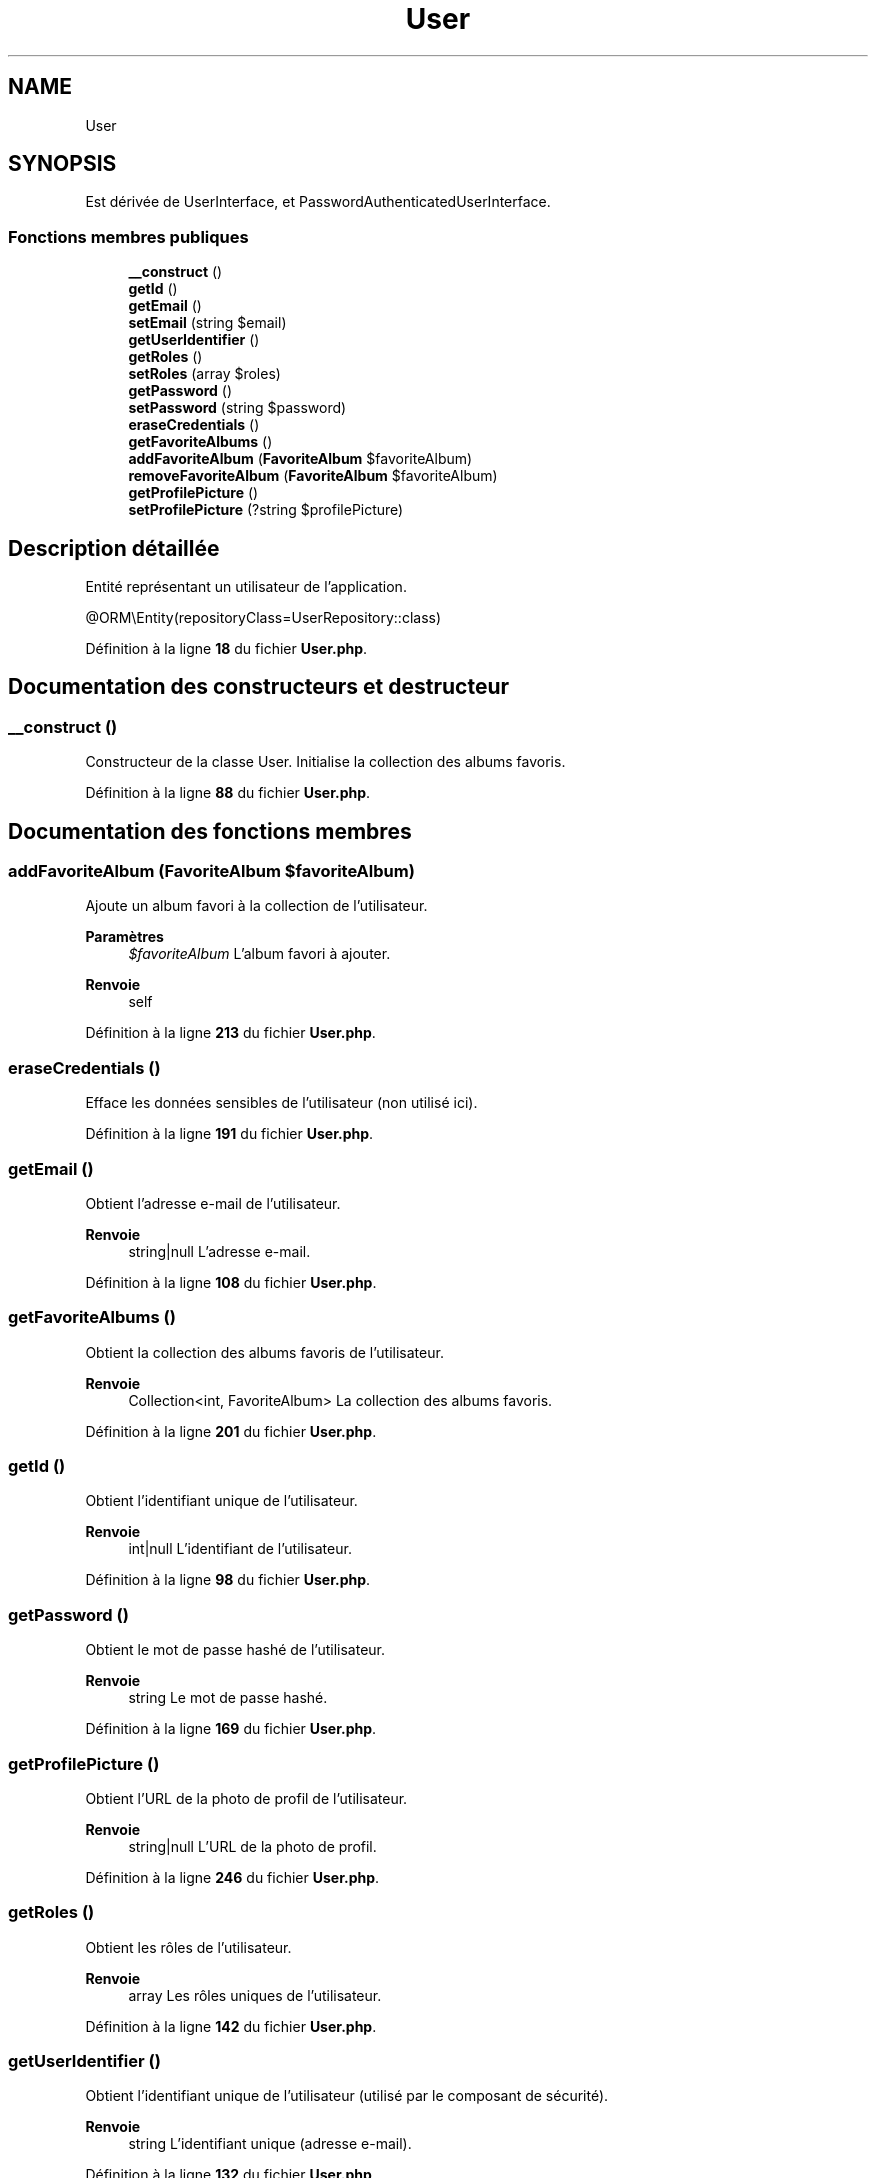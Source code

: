 .TH "User" 3 "Tutti-frutti" \" -*- nroff -*-
.ad l
.nh
.SH NAME
User
.SH SYNOPSIS
.br
.PP
.PP
Est dérivée de UserInterface, et PasswordAuthenticatedUserInterface\&.
.SS "Fonctions membres publiques"

.in +1c
.ti -1c
.RI "\fB__construct\fP ()"
.br
.ti -1c
.RI "\fBgetId\fP ()"
.br
.ti -1c
.RI "\fBgetEmail\fP ()"
.br
.ti -1c
.RI "\fBsetEmail\fP (string $email)"
.br
.ti -1c
.RI "\fBgetUserIdentifier\fP ()"
.br
.ti -1c
.RI "\fBgetRoles\fP ()"
.br
.ti -1c
.RI "\fBsetRoles\fP (array $roles)"
.br
.ti -1c
.RI "\fBgetPassword\fP ()"
.br
.ti -1c
.RI "\fBsetPassword\fP (string $password)"
.br
.ti -1c
.RI "\fBeraseCredentials\fP ()"
.br
.ti -1c
.RI "\fBgetFavoriteAlbums\fP ()"
.br
.ti -1c
.RI "\fBaddFavoriteAlbum\fP (\fBFavoriteAlbum\fP $favoriteAlbum)"
.br
.ti -1c
.RI "\fBremoveFavoriteAlbum\fP (\fBFavoriteAlbum\fP $favoriteAlbum)"
.br
.ti -1c
.RI "\fBgetProfilePicture\fP ()"
.br
.ti -1c
.RI "\fBsetProfilePicture\fP (?string $profilePicture)"
.br
.in -1c
.SH "Description détaillée"
.PP 
Entité représentant un utilisateur de l'application\&.

.PP
@ORM\\Entity(repositoryClass=UserRepository::class) 
.PP
Définition à la ligne \fB18\fP du fichier \fBUser\&.php\fP\&.
.SH "Documentation des constructeurs et destructeur"
.PP 
.SS "__construct ()"
Constructeur de la classe User\&. Initialise la collection des albums favoris\&. 
.PP
Définition à la ligne \fB88\fP du fichier \fBUser\&.php\fP\&.
.SH "Documentation des fonctions membres"
.PP 
.SS "addFavoriteAlbum (\fBFavoriteAlbum\fP $favoriteAlbum)"
Ajoute un album favori à la collection de l'utilisateur\&.

.PP
\fBParamètres\fP
.RS 4
\fI$favoriteAlbum\fP L'album favori à ajouter\&.
.RE
.PP
\fBRenvoie\fP
.RS 4
self 
.RE
.PP

.PP
Définition à la ligne \fB213\fP du fichier \fBUser\&.php\fP\&.
.SS "eraseCredentials ()"
Efface les données sensibles de l'utilisateur (non utilisé ici)\&. 
.PP
Définition à la ligne \fB191\fP du fichier \fBUser\&.php\fP\&.
.SS "getEmail ()"
Obtient l'adresse e-mail de l'utilisateur\&.

.PP
\fBRenvoie\fP
.RS 4
string|null L'adresse e-mail\&. 
.RE
.PP

.PP
Définition à la ligne \fB108\fP du fichier \fBUser\&.php\fP\&.
.SS "getFavoriteAlbums ()"
Obtient la collection des albums favoris de l'utilisateur\&.

.PP
\fBRenvoie\fP
.RS 4
Collection<int, FavoriteAlbum> La collection des albums favoris\&. 
.RE
.PP

.PP
Définition à la ligne \fB201\fP du fichier \fBUser\&.php\fP\&.
.SS "getId ()"
Obtient l'identifiant unique de l'utilisateur\&.

.PP
\fBRenvoie\fP
.RS 4
int|null L'identifiant de l'utilisateur\&. 
.RE
.PP

.PP
Définition à la ligne \fB98\fP du fichier \fBUser\&.php\fP\&.
.SS "getPassword ()"
Obtient le mot de passe hashé de l'utilisateur\&.

.PP
\fBRenvoie\fP
.RS 4
string Le mot de passe hashé\&. 
.RE
.PP

.PP
Définition à la ligne \fB169\fP du fichier \fBUser\&.php\fP\&.
.SS "getProfilePicture ()"
Obtient l'URL de la photo de profil de l'utilisateur\&.

.PP
\fBRenvoie\fP
.RS 4
string|null L'URL de la photo de profil\&. 
.RE
.PP

.PP
Définition à la ligne \fB246\fP du fichier \fBUser\&.php\fP\&.
.SS "getRoles ()"
Obtient les rôles de l'utilisateur\&.

.PP
\fBRenvoie\fP
.RS 4
array Les rôles uniques de l'utilisateur\&. 
.RE
.PP

.PP
Définition à la ligne \fB142\fP du fichier \fBUser\&.php\fP\&.
.SS "getUserIdentifier ()"
Obtient l'identifiant unique de l'utilisateur (utilisé par le composant de sécurité)\&.

.PP
\fBRenvoie\fP
.RS 4
string L'identifiant unique (adresse e-mail)\&. 
.RE
.PP

.PP
Définition à la ligne \fB132\fP du fichier \fBUser\&.php\fP\&.
.SS "removeFavoriteAlbum (\fBFavoriteAlbum\fP $favoriteAlbum)"
Retire un album favori de la collection de l'utilisateur\&.

.PP
\fBParamètres\fP
.RS 4
\fI$favoriteAlbum\fP L'album favori à retirer\&.
.RE
.PP
\fBRenvoie\fP
.RS 4
self 
.RE
.PP

.PP
Définition à la ligne \fB230\fP du fichier \fBUser\&.php\fP\&.
.SS "setEmail (string $email)"
Définit l'adresse e-mail de l'utilisateur\&.

.PP
\fBParamètres\fP
.RS 4
\fI$email\fP L'adresse e-mail\&.
.RE
.PP
\fBRenvoie\fP
.RS 4
self 
.RE
.PP

.PP
Définition à la ligne \fB120\fP du fichier \fBUser\&.php\fP\&.
.SS "setPassword (string $password)"
Définit le mot de passe hashé de l'utilisateur\&.

.PP
\fBParamètres\fP
.RS 4
\fI$password\fP Le mot de passe hashé\&.
.RE
.PP
\fBRenvoie\fP
.RS 4
self 
.RE
.PP

.PP
Définition à la ligne \fB181\fP du fichier \fBUser\&.php\fP\&.
.SS "setProfilePicture (?string $profilePicture)"
Définit l'URL de la photo de profil de l'utilisateur\&.

.PP
\fBParamètres\fP
.RS 4
\fI$profilePicture\fP L'URL de la photo de profil\&.
.RE
.PP
\fBRenvoie\fP
.RS 4
self 
.RE
.PP

.PP
Définition à la ligne \fB258\fP du fichier \fBUser\&.php\fP\&.
.SS "setRoles (array $roles)"
Définit les rôles de l'utilisateur\&.

.PP
\fBParamètres\fP
.RS 4
\fI$roles\fP Les rôles de l'utilisateur\&.
.RE
.PP
\fBRenvoie\fP
.RS 4
self 
.RE
.PP

.PP
Définition à la ligne \fB157\fP du fichier \fBUser\&.php\fP\&.

.SH "Auteur"
.PP 
Généré automatiquement par Doxygen pour Tutti-frutti à partir du code source\&.
